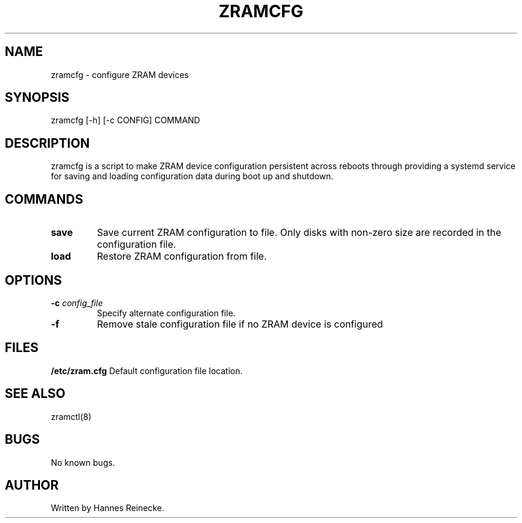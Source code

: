 .TH ZRAMCFG 8 "27 May 2016" "0.2" "zramcfg"
.SH NAME
zramcfg \- configure ZRAM devices
.SH SYNOPSIS
zramcfg [-h] [-c CONFIG] COMMAND
.SH DESCRIPTION
zramcfg is a script to make ZRAM device configuration persistent across reboots
through providing a systemd service for saving and loading configuration
data during boot up and shutdown.
.SH COMMANDS
.TP
.B save
Save current ZRAM configuration to file.  Only disks with non-zero size are
recorded in the configuration file.
.TP
.B load
Restore ZRAM configuration from file.
.SH OPTIONS
.TP
.B \-c \fIconfig_file\fR
Specify alternate configuration file.
.TP
.B \-f
Remove stale configuration file if no ZRAM device is configured
.RE
.SH FILES
.B /etc/zram.cfg
Default configuration file location.
.SH SEE ALSO
zramctl(8)
.SH BUGS
No known bugs.
.SH AUTHOR
Written by Hannes Reinecke.
